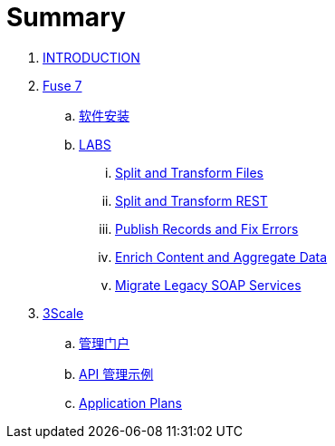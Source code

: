 = Summary

. link:README.adoc[INTRODUCTION]
. link:fuse/README.adoc[Fuse 7]
.. link:fuse/software.adoc[软件安装]
.. link:labs.adoc[LABS]
... link:file-split-transform/README.adoc[Split and Transform Files]
... link:rest-split-transform-amq/README.adoc[Split and Transform REST]
... link:rest-publish-and-fix-errors/README.adoc[Publish Records and Fix Errors]
... link:enrich-content-rest-and-ws-microservices/README.adoc[Enrich Content and Aggregate Data]
... link:legacy-soap-rest-wrapper/README.adoc[Migrate Legacy SOAP Services]
. link:3scale/readme.adoc[3Scale]
.. link:3scale/admin-portal.adoc[管理门户]
.. link:3scale/manage-api.adoc[API 管理示例]
.. link:3scale/application-plans.adoc[Application Plans]
